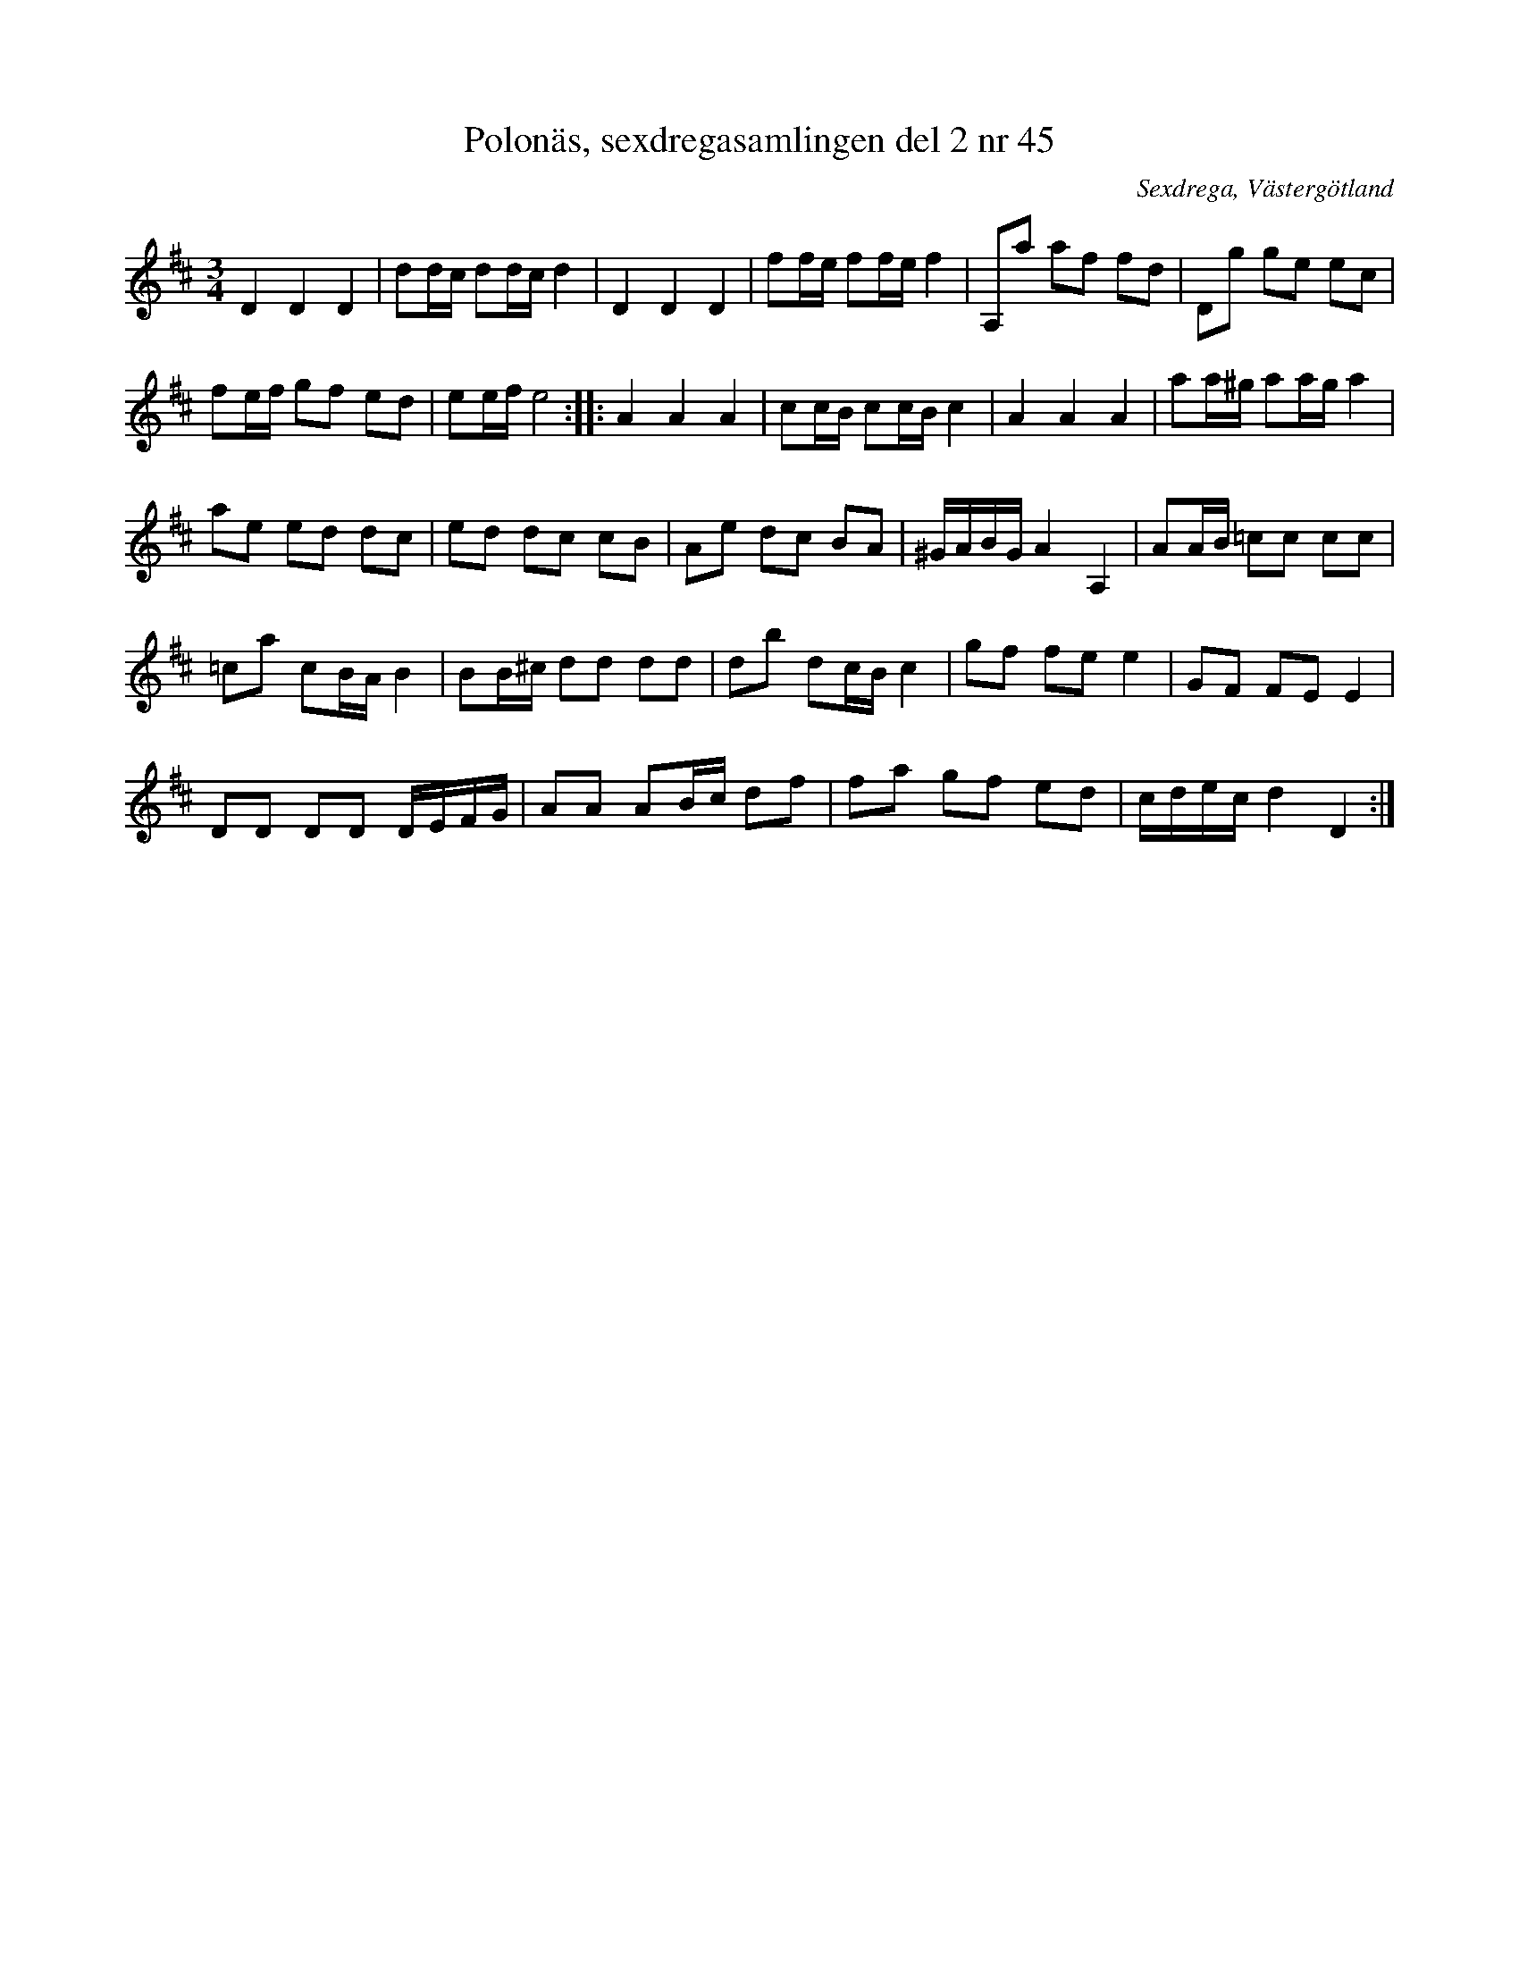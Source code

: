 %%abc-charset utf-8

X: 45
T: Polonäs, sexdregasamlingen del 2 nr 45
S: efter Anders Larsson
B: Sexdregasamlingen del 2 nr 45
B: Jämför FMK - katalog M155 bild 64 (andra polonäsen, fortsätter även på nästföljande sida) ur [[Notböcker/Fredrik Sallings nothäfte]] från [[Platser/Dalarna]]
B: Jämför FMK - katalog M1 bild 26 nr 73 ur [[Notböcker/Pehr Anderssons notbok]]
O: Sexdrega, Västergötland
R: Slängpolska
Z: 2008-05-31 av Nils L
M: 3/4
L: 1/16
K: D
D4 D4 D4 | d2dc d2dc d4 | D4 D4 D4 | f2fe f2fe f4 | A,2a2 a2f2 f2d2 | D2g2 g2e2 e2c2 |
f2ef g2f2 e2d2 | e2ef e8 :: A4 A4 A4 | c2cB c2cB c4 | A4 A4 A4 | a2a^g a2ag a4 |
a2e2 e2d2 d2c2 | e2d2 d2c2 c2B2 | A2e2 d2c2 B2A2 | ^GABG A4 A,4 | A2AB =c2c2 c2c2|
=c2a2 c2BA B4 | B2B^c d2d2 d2d2 | d2b2 d2cB c4 | g2f2 f2e2 e4 | G2F2 F2E2 E4 | 
D2D2 D2D2 DEFG | A2A2 A2Bc d2f2 | f2a2 g2f2 e2d2 | cdec d4 D4 :|

